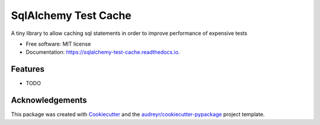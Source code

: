 ===============================
SqlAlchemy Test Cache
===============================


.. image:: https://img.shields.io/codeship/d6c1ddd0-16a3-0132-5f85-2e35c05e22b1.svg?style=flat-square
    :target: https://codeship.com/projects/18894dd0-61d9-0134-28f3-72a4f11d695c/status?branch=development

A tiny library to allow caching sql statements in order to improve performance of expensive tests


* Free software: MIT license
* Documentation: https://sqlalchemy-test-cache.readthedocs.io.


Features
--------

* TODO

Acknowledgements
----------------

This package was created with Cookiecutter_ and the `audreyr/cookiecutter-pypackage`_ project template.

.. _Cookiecutter: https://github.com/audreyr/cookiecutter
.. _`audreyr/cookiecutter-pypackage`: https://github.com/audreyr/cookiecutter-pypackage
